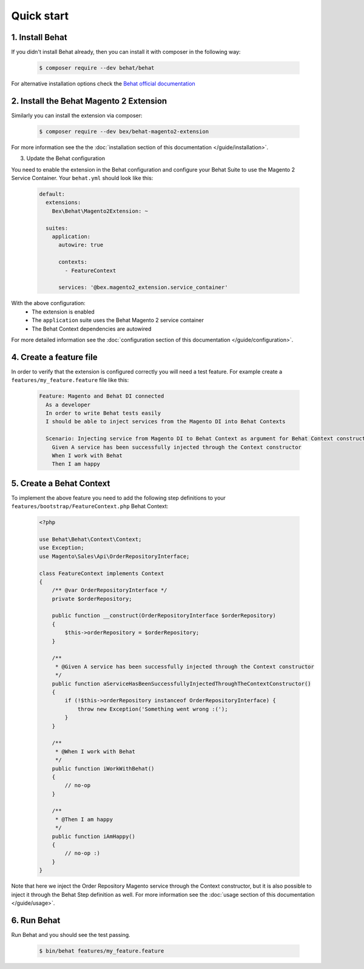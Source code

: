 Quick start
-----------

================
1. Install Behat
================

If you didn't install Behat already, then you can install it with composer in the following way:

  .. code-block:: bash

      $ composer require --dev behat/behat

For alternative installation options check the `Behat official documentation <https://docs.behat.org/en/latest/quick_start.html#installation>`_

========================================
2. Install the Behat Magento 2 Extension
========================================

Similarly you can install the extension via composer:

  .. code-block:: bash

      $ composer require --dev bex/behat-magento2-extension

For more information see the the :doc:`installation section of this documentation </guide/installation>`.

3. Update the Behat configuration

You need to enable the extension in the Behat configuration and configure your Behat Suite to use the Magento 2 Service Container. Your ``behat.yml`` should look like this:

    .. code-block:: yaml

        default:
          extensions:
            Bex\Behat\Magento2Extension: ~

          suites:
            application:
              autowire: true

              contexts:
                - FeatureContext

              services: '@bex.magento2_extension.service_container'

With the above configuration:
 - The extension is enabled
 - The ``application`` suite uses the Behat Magento 2 service container
 - The Behat Context dependencies are autowired

For more detailed information see the :doc:`configuration section of this documentation </guide/configuration>`.

========================
4. Create a feature file
========================

In order to verify that the extension is configured correctly you will need a test feature. For example create a ``features/my_feature.feature`` file like this:

    .. code-block:: gherkin

        Feature: Magento and Behat DI connected
          As a developer
          In order to write Behat tests easily
          I should be able to inject services from the Magento DI into Behat Contexts

          Scenario: Injecting service from Magento DI to Behat Context as argument for Behat Context constructor
            Given A service has been successfully injected through the Context constructor
            When I work with Behat
            Then I am happy

=========================
5. Create a Behat Context
=========================

To implement the above feature you need to add the following step definitions to your ``features/bootstrap/FeatureContext.php`` Behat Context:

    .. code-block:: php

        <?php

        use Behat\Behat\Context\Context;
        use Exception;
        use Magento\Sales\Api\OrderRepositoryInterface;

        class FeatureContext implements Context
        {
            /** @var OrderRepositoryInterface */
            private $orderRepository;

            public function __construct(OrderRepositoryInterface $orderRepository)
            {
                $this->orderRepository = $orderRepository;
            }

            /**
             * @Given A service has been successfully injected through the Context constructor
             */
            public function aServiceHasBeenSuccessfullyInjectedThroughTheContextConstructor()
            {
                if (!$this->orderRepository instanceof OrderRepositoryInterface) {
                    throw new Exception('Something went wrong :(');
                }
            }

            /**
             * @When I work with Behat
             */
            public function iWorkWithBehat()
            {
                // no-op
            }

            /**
             * @Then I am happy
             */
            public function iAmHappy()
            {
                // no-op :)
            }
        }

Note that here we inject the Order Repository Magento service through the Context constructor, but it is also possible to inject it through the Behat Step definition as well. For more information see the :doc:`usage section of this documentation </guide/usage>`.

=========================
6. Run Behat 
=========================

Run Behat and you should see the test passing.

    .. code-block:: bash

        $ bin/behat features/my_feature.feature
